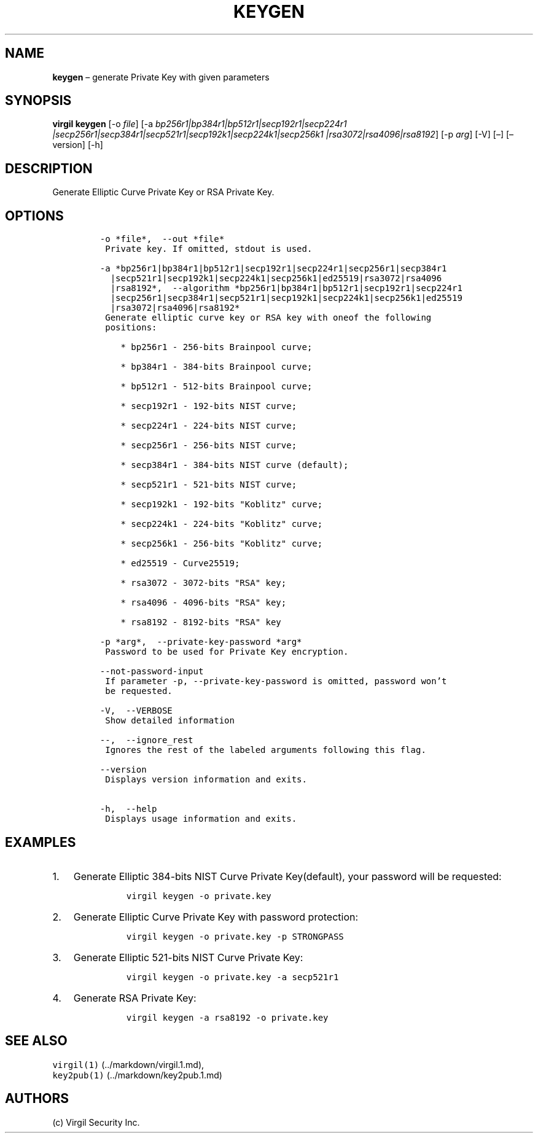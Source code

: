 .\" Automatically generated by Pandoc 1.16.0.2
.\"
.TH "KEYGEN" "1" "February 29, 2016" "Virgil Security CLI (2.0.0)" "Virgil"
.hy
.SH NAME
.PP
\f[B]keygen\f[] \[en] generate Private Key with given parameters
.SH SYNOPSIS
.PP
\f[B]virgil keygen\f[] [\-o \f[I]file\f[]] [\-a
\f[I]bp256r1|bp384r1|bp512r1|secp192r1|secp224r1
|secp256r1|secp384r1|secp521r1|secp192k1|secp224k1|secp256k1
|rsa3072|rsa4096|rsa8192\f[]] [\-p \f[I]arg\f[]] [\-V] [\[en]]
[\[en]version] [\-h]
.SH DESCRIPTION
.PP
Generate Elliptic Curve Private Key or RSA Private Key.
.SH OPTIONS
.IP
.nf
\f[C]
\-o\ *file*,\ \ \-\-out\ *file*
\ Private\ key.\ If\ omitted,\ stdout\ is\ used.

\-a\ *bp256r1|bp384r1|bp512r1|secp192r1|secp224r1|secp256r1|secp384r1
\ \ |secp521r1|secp192k1|secp224k1|secp256k1|ed25519|rsa3072|rsa4096
\ \ |rsa8192*,\ \ \-\-algorithm\ *bp256r1|bp384r1|bp512r1|secp192r1|secp224r1
\ \ |secp256r1|secp384r1|secp521r1|secp192k1|secp224k1|secp256k1|ed25519
\ \ |rsa3072|rsa4096|rsa8192*
\ Generate\ elliptic\ curve\ key\ or\ RSA\ key\ with\ oneof\ the\ following
\ positions:

\ \ \ \ *\ bp256r1\ \-\ 256\-bits\ Brainpool\ curve;

\ \ \ \ *\ bp384r1\ \-\ 384\-bits\ Brainpool\ curve;

\ \ \ \ *\ bp512r1\ \-\ 512\-bits\ Brainpool\ curve;

\ \ \ \ *\ secp192r1\ \-\ 192\-bits\ NIST\ curve;

\ \ \ \ *\ secp224r1\ \-\ 224\-bits\ NIST\ curve;

\ \ \ \ *\ secp256r1\ \-\ 256\-bits\ NIST\ curve;

\ \ \ \ *\ secp384r1\ \-\ 384\-bits\ NIST\ curve\ (default);

\ \ \ \ *\ secp521r1\ \-\ 521\-bits\ NIST\ curve;

\ \ \ \ *\ secp192k1\ \-\ 192\-bits\ "Koblitz"\ curve;

\ \ \ \ *\ secp224k1\ \-\ 224\-bits\ "Koblitz"\ curve;

\ \ \ \ *\ secp256k1\ \-\ 256\-bits\ "Koblitz"\ curve;

\ \ \ \ *\ ed25519\ \-\ Curve25519;

\ \ \ \ *\ rsa3072\ \-\ 3072\-bits\ "RSA"\ key;

\ \ \ \ *\ rsa4096\ \-\ 4096\-bits\ "RSA"\ key;

\ \ \ \ *\ rsa8192\ \-\ 8192\-bits\ "RSA"\ key

\-p\ *arg*,\ \ \-\-private\-key\-password\ *arg*
\ Password\ to\ be\ used\ for\ Private\ Key\ encryption.

\-\-not\-password\-input
\ If\ parameter\ \-p,\ \-\-private\-key\-password\ is\ omitted,\ password\ won't
\ be\ requested.

\-V,\ \ \-\-VERBOSE
\ Show\ detailed\ information

\-\-,\ \ \-\-ignore_rest
\ Ignores\ the\ rest\ of\ the\ labeled\ arguments\ following\ this\ flag.

\-\-version
\ Displays\ version\ information\ and\ exits.

\-h,\ \ \-\-help
\ Displays\ usage\ information\ and\ exits.
\f[]
.fi
.SH EXAMPLES
.IP "1." 3
Generate Elliptic 384\-bits NIST Curve Private Key(default), your
password will be requested:
.RS 4
.IP
.nf
\f[C]
virgil\ keygen\ \-o\ private.key
\f[]
.fi
.RE
.IP "2." 3
Generate Elliptic Curve Private Key with password protection:
.RS 4
.IP
.nf
\f[C]
virgil\ keygen\ \-o\ private.key\ \-p\ STRONGPASS
\f[]
.fi
.RE
.IP "3." 3
Generate Elliptic 521\-bits NIST Curve Private Key:
.RS 4
.IP
.nf
\f[C]
virgil\ keygen\ \-o\ private.key\ \-a\ secp521r1
\f[]
.fi
.RE
.IP "4." 3
Generate RSA Private Key:
.RS 4
.IP
.nf
\f[C]
virgil\ keygen\ \-a\ rsa8192\ \-o\ private.key
\f[]
.fi
.RE
.SH SEE ALSO
.PP
\f[C]virgil(1)\f[] (../markdown/virgil.1.md),
.PD 0
.P
.PD
\f[C]key2pub(1)\f[] (../markdown/key2pub.1.md)
.SH AUTHORS
(c) Virgil Security Inc.
